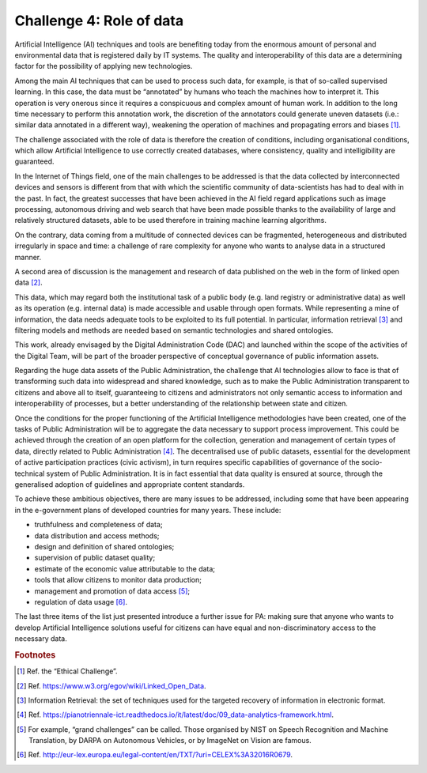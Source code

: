 ﻿Challenge 4: Role of data
-------------------------

Artificial Intelligence (AI) techniques and tools are benefiting today from the enormous 
amount of personal and environmental data that is registered daily by IT systems. The 
quality and interoperability of this data are a determining factor for the possibility of 
applying new technologies. 

Among the main AI techniques that can be used to process such data, for example, is that 
of so-called supervised learning. In this case, the data must be “annotated” by humans 
who teach the machines how to interpret it. This operation is very onerous since it requires 
a conspicuous and complex amount of human work. In addition to the long time necessary 
to perform this annotation work, the discretion of the annotators could generate uneven 
datasets (i.e.: similar data annotated in a different way), weakening the operation of 
machines and propagating errors and biases [1]_.

The challenge associated with the role of data is therefore the creation of conditions, 
including organisational conditions, which allow Artificial Intelligence to use correctly 
created databases, where consistency, quality and intelligibility are guaranteed.

In the Internet of Things field, one of the main challenges to be addressed is that the 
data collected by interconnected devices and sensors is different from that with which 
the scientific community of data-scientists has had to deal with in the past. In fact, the 
greatest successes that have been achieved in the AI field regard applications such as image 
processing, autonomous driving and web search that have been made possible thanks 
to the availability of large and relatively structured datasets, able to be used therefore in 
training machine learning algorithms.

On the contrary, data coming from a multitude of connected devices can be fragmented, 
heterogeneous and distributed irregularly in space and time: a challenge of rare complexity 
for anyone who wants to analyse data in a structured manner.

A second area of discussion is the management and research of data published on the web 
in the form of linked open data [2]_.

This data, which may regard both the institutional task of 
a public body (e.g. land registry or administrative data) as well as its operation (e.g. internal 
data) is made accessible and usable through open formats. While representing a mine of 
information, the data needs adequate tools to be exploited to its full potential. In particular, 
information retrieval [3]_ and filtering models and methods are needed based on semantic 
technologies and shared ontologies. 

This work, already envisaged by the Digital Administration Code (DAC) and launched within the scope of the activities of 
the Digital Team, will be part of the broader perspective of conceptual governance of public 
information assets.

Regarding the huge data assets of the Public Administration, the challenge that AI 
technologies allow to face is that of transforming such data into widespread and shared 
knowledge, such as to make the Public Administration transparent to citizens and above all 
to itself, guaranteeing to citizens and administrators not only semantic access to information 
and interoperability of processes, but a better understanding of the relationship between 
state and citizen.

Once the conditions for the proper functioning of the Artificial Intelligence methodologies 
have been created, one of the tasks of Public Administration will be to aggregate the data 
necessary to support process improvement. This could be achieved through the creation of 
an open platform for the collection, generation and management of certain types of data, 
directly related to Public Administration [4]_.
The decentralised use of public datasets, essential for the development of active participation practices (civic activism), in turn requires specific 
capabilities of governance of the socio-technical system of Public Administration. It is in 
fact essential that data quality is ensured at source, through the generalised adoption of 
guidelines and appropriate content standards.

To achieve these ambitious objectives, there are many issues to be addressed, including 
some that have been appearing in the e-government plans of developed countries for many 
years. These include:

-  truthfulness and completeness of data;

-  data distribution and access methods;

-  design and definition of shared ontologies;

-  supervision of public dataset quality;

-  estimate of the economic value attributable to the data;

-  tools that allow citizens to monitor data production;

-  management and promotion of data access [5]_;

-  regulation of data usage [6]_.


The last three items of the list just presented introduce a further issue for PA: making sure 
that anyone who wants to develop Artificial Intelligence solutions useful for citizens can 
have equal and non-discriminatory access to the necessary data.

   
.. rubric:: Footnotes

.. [1]
   Ref. the “Ethical Challenge”.

.. [2]
   Ref. https://www.w3.org/egov/wiki/Linked_Open_Data.

.. [3]
    Information Retrieval: the set of techniques used for the targeted recovery of information in electronic format.

.. [4]
    Ref. https://pianotriennale-ict.readthedocs.io/it/latest/doc/09_data-analytics-framework.html.

.. [5]
    For example, “grand challenges” can be called. Those organised by NIST on Speech Recognition and Machine Translation, by DARPA on Autonomous Vehicles, or by ImageNet on Vision are famous.

.. [6]
   Ref. http://eur-lex.europa.eu/legal-content/en/TXT/?uri=CELEX%3A32016R0679.
